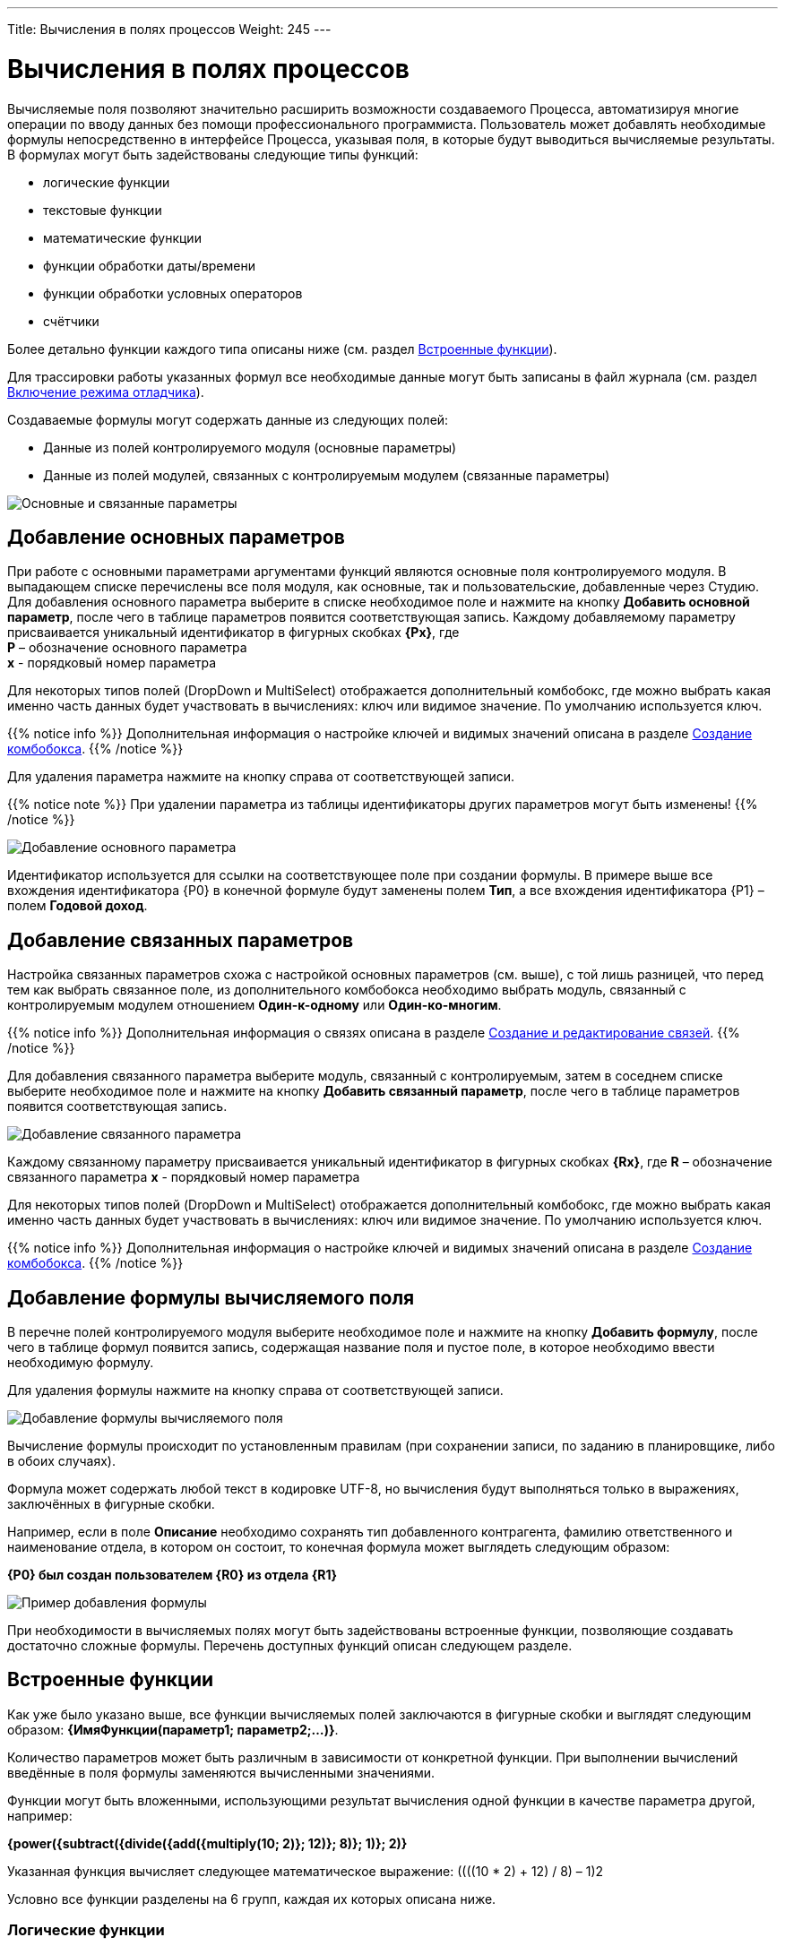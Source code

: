---
Title: Вычисления в полях процессов
Weight: 245
---

:email: likhobory@mail.ru

:toc:
:toc-title: Оглавление
:toclevels: 4

:experimental:   

:imagesdir: ./../../../../images/ru/user/advanced-modules/Workflow

ifdef::env-github[:imagesdir: ./../../../../master/static/images/ru/user/advanced-modules/Workflow]

:btn: btn:

ifdef::env-github[:btn:]

= Вычисления в полях процессов

Вычисляемые поля позволяют значительно расширить возможности создаваемого Процесса, автоматизируя многие операции по вводу данных без помощи профессионального программиста. Пользователь может добавлять необходимые формулы непосредственно в интерфейсе Процесса, указывая поля, в которые будут выводиться вычисляемые результаты. В формулах могут быть задействованы следующие типы функций:

*	логические функции
*	текстовые функции
*	математические функции
*	функции обработки даты/времени
*	функции обработки условных операторов
*	счётчики


Более детально функции каждого типа описаны ниже (см. раздел <<Встроенные функции>>).

Для трассировки работы указанных формул все необходимые данные могут быть записаны в файл журнала (см.  раздел <<Включение режима отладчика>>).

Создаваемые формулы могут содержать данные из следующих полей:
 
*	Данные из полей контролируемого модуля (основные параметры)
*	Данные из полей модулей, связанных с контролируемым модулем (связанные параметры) 

image:image16.png[Основные и связанные параметры]

== Добавление основных параметров
 
При работе с основными параметрами аргументами функций являются основные поля контролируемого модуля. В выпадающем списке перечислены все поля модуля, как основные, так и пользовательские, добавленные через Студию. Для добавления основного параметра выберите в списке необходимое поле и нажмите на кнопку {btn}[Добавить основной параметр], после чего в таблице параметров появится соответствующая запись. Каждому добавляемому параметру присваивается уникальный идентификатор в фигурных скобках *{Px}*, где +
*P* – обозначение основного параметра  +
*x* - порядковый номер параметра

Для некоторых типов полей (DropDown и MultiSelect) отображается дополнительный комбобокс, где можно выбрать какая именно часть данных будет участвовать в вычислениях: ключ или видимое значение. По умолчанию используется ключ.

{{% notice info %}}
Дополнительная информация о настройке ключей и видимых значений описана в разделе 
link:../../../admin/administration-panel/developer-tools/#_Создание_комбобокса[Создание комбобокса].
{{% /notice %}}

Для удаления параметра  нажмите на кнопку справа от соответствующей записи.
 
{{% notice note %}}
При удалении параметра из таблицы идентификаторы других параметров могут быть изменены!
{{% /notice %}}

image:image17.png[Добавление основного параметра]

Идентификатор используется для ссылки на соответствующее поле при создании формулы. В примере выше все вхождения идентификатора {P0} в конечной формуле будут заменены полем *Тип*, а все вхождения идентификатора {P1} – полем *Годовой доход*. 
 
== Добавление связанных параметров
 
Настройка связанных параметров схожа с настройкой основных параметров (см. выше), с той лишь разницей, что перед тем как выбрать связанное поле, из дополнительного комбобокса необходимо выбрать модуль, связанный с контролируемым модулем отношением *Один-к-одному* или *Один-ко-многим*.

{{% notice info %}}
Дополнительная информация  о связях описана  в разделе 
link:../../../admin/administration-panel/developer-tools/#_Создание_и_редактирование_связей[Создание и редактирование связей]. 
{{% /notice %}}
 
Для добавления связанного параметра выберите модуль, связанный с контролируемым, затем в соседнем списке выберите необходимое поле и нажмите на кнопку {btn}[Добавить связанный параметр], после чего в таблице параметров появится соответствующая запись. 

image:image18.png[Добавление связанного параметра]

Каждому связанному параметру присваивается уникальный идентификатор в фигурных скобках *{Rx}*, где
*R* – обозначение связанного параметра
*x* - порядковый номер параметра

Для некоторых типов полей (DropDown и MultiSelect) отображается дополнительный комбобокс, где можно выбрать какая именно часть данных будет участвовать в вычислениях: ключ или видимое значение. По умолчанию используется ключ.

{{% notice info %}}
Дополнительная информация о настройке ключей и видимых значений описана в разделе 
link:../../../admin/administration-panel/developer-tools/#_Создание_комбобокса[Создание комбобокса].
{{% /notice %}}

== Добавление формулы вычисляемого поля
 
В перечне полей контролируемого модуля выберите необходимое поле  и нажмите на кнопку {btn}[Добавить формулу], после чего в таблице формул появится запись, содержащая название поля и пустое поле, в которое необходимо ввести необходимую формулу. 
 
Для удаления формулы  нажмите на кнопку справа от соответствующей записи. 

image:image19.png[Добавление формулы вычисляемого поля]

Вычисление формулы происходит по установленным правилам (при сохранении записи, по заданию в планировщике, либо в обоих случаях).

Формула может содержать любой текст в кодировке UTF-8, но вычисления будут выполняться только в выражениях, заключённых в фигурные скобки.
 
Например, если в поле *Описание* необходимо сохранять тип добавленного контрагента, фамилию ответственного и наименование отдела, в котором он состоит, то конечная формула может выглядеть следующим образом:

*{P0} был создан пользователем {R0} из отдела {R1}*

image:image20.png[Пример добавления формулы]
 
При необходимости в вычисляемых полях могут быть задействованы встроенные функции, позволяющие создавать достаточно сложные формулы. Перечень доступных функций описан следующем разделе. 	 

== Встроенные функции
 
Как уже было указано выше, все функции вычисляемых полей заключаются в фигурные скобки и выглядят следующим образом: *{ИмяФункции(параметр1; параметр2;…)}*.

Количество параметров может быть различным в зависимости от конкретной функции. При выполнении вычислений введённые в поля формулы заменяются вычисленными значениями. 

Функции могут быть вложенными, использующими результат вычисления одной функции в качестве параметра другой, например:

*{power({subtract({divide({add({multiply(10; 2)}; 12)}; 8)}; 1)}; 2)}*
 
Указанная функция вычисляет следующее математическое выражение: 
((((10 * 2) + 12) / 8) – 1)2
  
Условно все функции разделены на 6 групп, каждая их которых описана ниже.
 
=== Логические функции
 
Логические функции возвращают два значения: ИСТИНА или ЛОЖЬ, соответственно в виде 1 или 0 и могут быть использованы при работе с полями типа *checkbox*. Также эти функции могут быть использованы в качестве логического условия в функции ifThenElse (см. ниже). 
 

==== equal

[cols=",",options="!header"]
|========
 |Сигнатура
 |{equal(параметр1; параметр2)}
.2+|Параметры
 |параметр1: любое значение
 |параметр2: любое значение
 |Описание
 |Определяет равенство *параметра1* *параметру2*
 |Возвращаемое значение
 |1 (если параметры равны) или 0 (если параметры не равны)
 |Пример
 |{equal(1; 2)} Возвращаемое значение: 0
|========


==== notEqual

[cols=",",options="!header"]
|========
a|Сигнатура
 |{notEqual(параметр1; параметр2)}
.2+|Параметры
 |параметр1: любое значение
 |параметр2: любое значение
a|Описание
 |Определяет неравенство *параметра1* *параметру2*
a|Возвращаемое значение
 |0 (если параметры равны) или 1 (если параметры не равны)
a|Пример
 |{notEqual (1; 2)} Возвращаемое значение: 1
|========


==== greaterThan

[cols=",",options="!header"]
|========
a|Сигнатура
 |{greaterThan(параметр1; параметр2)}
.2+|Параметры
 |параметр1: любое значение
 |параметр2: любое значение
a|Описание
 |Определяет, что *параметр1* больше *параметра2*
a|Возвращаемое значение
 |1, если *параметр1* больше *параметра2*, в противном случае - 0
a|Пример
 |{greaterThan(3; 3)} Возвращаемое значение: 0
|========


==== greaterThanOrEqual

[cols=",",options="!header"]
|========
a|Сигнатура
 |{greaterThanOrEqual(параметр1; параметр2)}
.2+|Параметры
 |параметр1: любое значение
 |параметр2: любое значение
a|Описание
 |Определяет, что *параметр1* больше или равен *параметру2*
a|Возвращаемое значение
 |1, если *параметр1* больше или равен *параметру2*, в противном случае - 0
a|Пример
 |{greaterThanOrEqual(3; 3)} Возвращаемое значение: 1
|========


==== lessThan

[cols=",",options="!header"]
|========
a|Сигнатура
 |{lessThan(параметр1; параметр2)}
.2+|Параметры
 |параметр1: любое значение
 |параметр2: любое значение
a|Описание
 |Определяет, что *параметр1* меньше *параметра2*
a|Возвращаемое значение
 |1, если *параметр1* меньше *параметра2*, в противном случае - 0
a|Пример
 |{lessThan(3; 3)} Возвращаемое значение: 0
|========


==== lessThanOrEqual

[cols=",",options="!header"]
|========
a|Сигнатура
 |{lessThanOrEqual(параметр1; параметр2)}
.2+|Параметры
 |параметр1: любое значение
 |параметр2: любое значение
a|Описание
 |Определяет, что *параметр1* меньше или равен *параметру2*
a|Возвращаемое значение
 |1, если *параметр1* меньше или равен *параметру2*, в противном случае - 0
a|Пример
 |{lessThanOrEqual(3; 3)} Возвращаемое значение: 1
|========


==== empty

[cols=",",options="!header"]
|========
a|Сигнатура
 |{empty(параметр)}
a|Параметры
 |параметр: текстовое значение
a|Описание
 |Определяет, что *параметр* пуст
a|Возвращаемое значение
 |1, если *параметр* пуст, в противном случае - 0
a|Пример
 |{empty(Любой-ТеКсТ)} Возвращаемое значение: 0
|========


==== notEmpty

[cols=",",options="!header"]
|========
a|Сигнатура
 |{notEmpty(параметр)}
a|Параметры
 |параметр: текстовое значение
a|Описание
 |Определяет, что *параметр* пуст
a|Возвращаемое значение
 |1, если *параметр* не пуст, в противном случае - 0
a|Пример
 |{notEmpty(Любой-ТеКсТ)} Возвращаемое значение: 1
|========


==== not

[cols=",",options="!header"]
|========
a|Сигнатура
 |{not(параметр)}
a|Параметры
 |параметр: логическое значение
a|Описание
 |Логическое отрицание *параметра*
a|Возвращаемое значение
 |1, если *параметр* равен 0, 0 если *параметр* равен 1
a|Пример
 |{not(0)} Возвращаемое значение: 1
|========


==== and

[cols=",",options="!header"]
|========
a|Сигнатура
 |{and(параметр1; параметр2)}
.2+|Параметры
 |параметр1: логическое значение
 |параметр2: логическое значение
a|Описание
 |Применяет логический оператор *И* к двум логическим значениям
a|Возвращаемое значение
 |1, если *параметр1* *И* *параметр2* равен 1 и 0, если любой из параметров равен нулю
a|Пример
 |{and(1; 0)} Возвращаемое значение: 0
|========


==== or

[cols=",",options="!header"]
|========
a|Сигнатура
 |{or(параметр1; параметр2)}
.2+|Параметры
 |параметр1: логическое значение
 |параметр2: логическое значение
a|Описание
 |Применяет логический оператор *ИЛИ* к двум логическим значениям
a|Возвращаемое значение
 |1, если *параметр1* *ИЛИ* *параметр2* равен 1 и 0, если оба параметра равны нулю
a|Пример
 |{or(1; 0)} Возвращаемое значение: 1
|========


=== Строковые функции

Функции используются для обработки текста. Все перечисленные функции полностью поддерживают кодировку UTF-8.


==== substring

[cols=",",options="!header"]
|========
a|Сигнатура
 |{substring(text; start; length)}
.3+|Параметры
 |text: текстовое значение
 |start: целочисленное значение
 |length [необязательный параметр]: целочисленное значение
a|Описание
 |Возвращает подстроку указанной строки, начиная с символа *start*. Если параметр *length* опущен, то возвращаются все символы от позиции *start* до конца строки, в противном случае возвращается подстрока длинной *length* символов. *Обратите внимание*: индексация символов указанной строки начинается с 0.
a|Возвращаемое значение
 |Подстрока указанной строки
a|Пример
a|{substring(Ойра-Ойра; 4)}
 Возвращаемое значение: -Ойра
 |{substring(Ойра-Ойра; 3; 3)} Возвращаемое значение: а-О
|========


==== length

[cols=",",options="!header"]
|========
a|Сигнатура
 |{length(параметр)}
a|Параметры
 |параметр: текстовое значение
a|Описание
 |Возвращает количество символов в указанной строке.
a|Возвращаемое значение
 |Количество символов в указанной строке.
a|Пример
 |{length(зав. магистр-академик Морис-Иоганн-Лаврентий Пупков-Задний)} Возвращаемое значение: 58
|========


==== replace

[cols=",",options="!header"]
|========
a|Сигнатура
 |{replace(search; replace; text)}
.3+|Параметры
 |search: текстовое значение
 |replace: текстовое значение
 |subject: текстовое значение
a|Описание
 |Производит замену всех вхождений подстроки *search* на подстроку *replace* в строке *text*.
a|Возвращаемое значение
 |Текст с заменёнными значениями подстрок.
a|Пример
a|{replace(кадров; вечной молодости; Отдел кадров)}
  Возвращаемое значение: Отдел вечной молодости

|========


==== position

[cols=",",options="!header"]
|========
a|Сигнатура
 |{position(subject; search)}
.2+|Параметры
 |subject: текстовое значение
 |search: текстовое значение
a|Описание
 |Возвращает позицию первого вхождения подстроки *search* строки *subject.*
a|Возвращаемое значение
 |Целочисленное значение первого вхождения подстроки, либо -1, если подстрока не обнаружена.
a|Пример
a|{position(Познание бесконечности требует бесконечного времени; времени)}
  Возвращаемое значение: 45
|========


==== lowercase

[cols=",",options="!header"]
|========
a|Сигнатура
 |{lowercase(параметр)}
a|Параметры
 |параметр: текстовое значение
a|Описание
 |Перевод текста в нижний регистр
a|Возвращаемое значение
 |Текст в нижнем регистре
a|Пример
a|{lowercase(ДиваН-ТраНсляТоР)}
  Возвращаемое значение: диван-транслятор
|========


=== Математические функции


==== uppercase

[cols=",",options="!header"]
|========
a|Сигнатура
 |{uppercase(параметр)}
a|Параметры
 |параметр: текстовое значение
a|Описание
 |Перевод текста в верхний регистр
a|Возвращаемое значение
 |Текст в верхнем регистре
a|Пример
a|{uppercase(ДиваН-ТраНсляТоР)}
  Возвращаемое значение: ДИВАН-ТРАНСЛЯТОР
|========


==== add

[cols=",",options="!header"]
|========
a|Сигнатура
 |{add(параметр1; параметр2)}
.2+|Параметры
 |параметр1: цифровое значение
 |параметр2: цифровое значение
a|Описание
 |Сложение параметров *параметр1* и *параметр2*
a|Возвращаемое значение
 |Сумма параметров *параметр1* и *параметр2*
a|Пример
 |{add(3.12; 4.83)} Возвращаемое значение: 7.95
|========


==== subtract

[cols=",",options="!header"]
|========
a|Сигнатура
 |{subtract(параметр1; параметр2)}
.2+|Параметры
 |параметр1: цифровое значение
 |параметр2: цифровое значение
a|Описание
 |Вычитание *параметра2* из *параметра1*
a|Возвращаемое значение
 |Разница между *параметром2* и *параметром1*
a|Пример
 |{subtract(8; 3)} Возвращаемое значение: 5
|========


==== multiply

[cols=",",options="!header"]
|========
a|Сигнатура
 |{multiply(параметр1; параметр2)}
.2+|Параметры
 |параметр1: цифровое значение
 |параметр2: цифровое значение
a|Описание
 |Умножение *параметра1* на *параметр2*
a|Возвращаемое значение
 |Результат умножения *параметра1* на *параметр2*
a|Пример
 |{multiply(2; 4)} Возвращаемое значение: 8
|========


==== divide

[cols=",",options="!header"]
|========
a|Сигнатура
 |{divide(параметр1; параметр2)}
.2+|Параметры
 |параметр1: цифровое значение
 |параметр2: цифровое значение
a|Описание
 |Деление *параметра1* на *параметр2*
a|Возвращаемое значение
 |Результат деления *параметра1* на *параметр2*
a|Пример
 |{divide(8; 2)} Возвращаемое значение: 4
|========


==== power

[cols=",",options="!header"]
|========
a|Сигнатура
 |{power(параметр1; параметр2)}
.2+|Параметры
 |параметр1: цифровое значение
 |параметр2: цифровое значение
a|Описание
 |Возведение *параметра1* в степень *параметр2*
a|Возвращаемое значение
 |Результат возведения *параметра1* в степень *параметр2*
a|Пример
 |{power(2; 7)} Возвращаемое значение: 128
|========


==== squareRoot

[cols=",",options="!header"]
|========
a|Сигнатура
 |{squareRoot(параметр)}
a|Параметры
 |параметр: цифровое значение
a|Описание
 |Вычисление квадратного корня из *параметра*
a|Возвращаемое значение
 |Квадратный корень *параметра*
a|Пример
 |{squareRoot(9)} Возвращаемое значение: 3
|========


==== absolute

[cols=",",options="!header"]
|========
a|Сигнатура
 |{absolute(параметр)}
a|Параметры
 |параметр: цифровое значение
a|Описание
 |Вычисление абсолютного значения *параметра*
a|Возвращаемое значение
 |Абсолютное значение *параметра*
a|Пример
 |{absolute(-44)} Возвращаемое значение: 44
|========


=== Функции даты и времени

Большая часть описанных здесь функций использует параметр форматирования для представления даты/времени в желаемом формате. Параметры, указываемые при форматировании значений, аналогичны таковым из PHP.

[cols="1,3,2",options="header"]
|======== 
a|Символ форматирования  |Описание |Пример 
3+|День
|d |День месяца с ведущими нулями |01 - 31
|D |Сокращённое представление для недели |Mon - Sun
|j |День месяца без ведущих нулей |1 - 31
|l |Полное текстовое представление дня недели |Sunday - Saturday
|N |Цифровое представление дня недели (ISO-8601) |1 (для понедельника) - 7 (для воскресенья)
|S |Суффиксы для порядковых числительных
a|st, nd, rd или th.
Может быть использован совместно с «j»
|w |Цифровое представление дня недели |0 (для воскресенья) - 6 (для субботы)
|z |День года (начиная с 0) |0 - 365
3+|Неделя 
|W |Номер недели в году, неделя начинается с понедельника (ISO-8601) |42 (42-я неделя года)
3+|Месяц
|F |Полное текстовое представление месяца |January - December
|m |Номер месяца с ведущими нулями |01 - 12
|M |Сокращённое представление месяца |Jan - Dec
|n |Номер месяца без ведущих нулей |1 - 12
|t |Количество дней в указанном месяце |28 - 31
3+|Год
|L |Является ли год високосным |1, если год високосный, в противном случае - 0
a|o
 |Полное цифровое представление года (ISO-8601), схож с «Y», за тем исключением, что если номер недели (W) принадлежит предыдущему или следующему году, то отображается именно этот год |2003
a|Y
 |Полное цифровое представление года |2003
a|y
 |Краткое цифровое представление года |17 (вместо 2017)
3+|Время
a|a
 |Ante meridiem или Post meridiem в нижнем регистре |am или pm
a|A
 |Ante meridiem или Post meridiem в верхнем регистре |AM или PM
a|B
 |https://ru.wikipedia.org/wiki/Интернет-время[_Интернет-время_] |000 - 999
a|g
 |Часы в 12-часовом формате без ведущих нулей |1 - 12
a|G
 |Часы в 24-часовом формате без ведущих нулей |0 - 23
a|h
 |Часы в 12-часовом формате с ведущими нулями |01 - 12
a|H
 |Часы в 24-часовом формате с ведущими нулями |00 - 23
a|i
 |Минуты с ведущими нулями |00 - 59
a|s
 |Секунды с ведущими нулями |00 - 59
3+|Часовые пояса
a|e
 |Идентификатор часового пояса |UTC, GMT, Atlantic/Azores
a|I
 |Указывает, попадают ли заданные дата и время в диапазон летнего времени |1, если летнее время, иначе - 0
a|O
 |Разница в часах с нулевым меридианом (GMT) |+0200
a|P
 |Разница в часах с нулевым меридианом (GMT) с разделителем между часами и минутами |+02:00
a|T
 |Аббревиатура часового пояса |EST, MDT
a|Z
 |Смещение часового пояса - разница между универсальным (UTC) и местным временем в секундах; смещение положительное, если местное время отстаёт от UTC, и отрицательное, если оно опережает UTC |-43200 - 50400
3+|Форматы даты/времени
a|c
 |Дата в стандарте ISO 8601 |2004-02-12T15:19:21+00:00
a|r
 |Дата в формате RFC 2822 |Thu, 21 Dec 2000 16:01:07 +0200
a|U
 |Количество секунд, прошедших с 1 января 1970 года (UNIX-время) |
|========

Даты могут быть представлены в следующих форматах (форматы дат эквиваленты форматам объекта DateTime в PHP):

[cols=",,",options="header"]
|========
|Описание|Формат |Пример 
a|Месяц и день (американский вариант)
 |mm "/" dd |"5/12", "10/27"
a|Месяц, день и год (американский вариант)
 |mm "/" dd "/" y |"12/22/78", "1/17/2006"
a|Год (4 цифры), месяц и день, разделённые слешем
 |YY "/" mm "/" dd |"2008/6/30", "1978/12/22"
a|Год (4 цифры) и месяц (GNU)
 |YY "-" mm |"2008-6", "2008-06"
a|Год (4 цифры), месяц и день, указанные через тире
 |y "-" mm "-" dd |"2008-6-30", "78-12-22"
a|День, месяц и год (4 цифры), разделённые точкой, знаком табуляции или тире
 |dd [.\t-] mm [.-] YY |"30-6-2008", "22.12.1978"
a|День, месяц и год (2 цифры), разделённые точкой или знаком табуляции
 |dd [.\t] mm "." yy |"30.6.08", "22\t12.78"
a|День, название месяца и год
 |dd ([ \t.-])* m ([ \t.-])* y 
a|"30-June 2008", "22DEC78",
"14 III 1879"
a|Название месяца и год (4 цифры)
 |m ([ \t.-])*
a|"June 2008", "DEC1978",
"March 1879"
a|Год (4 цифры) и название месяца
 |YY ([ \t.-])* m 
a|"2008 June", "1978-XII",
"1879.MArCH"
a|Название месяца, день и год
 |m ([ .\t-])* dd [,.stndrh\t ]+ y |"July 1st, 2008", "May.9,78"
a|Название месяца и день
 |m ([ .\t-])* dd [,.stndrh\t ]* |"July 1st,", "Apr 17", "May.9"
a|День и название месяца
 |d ([ .\t-])* m |"1 July", "17 Apr", "9.May"
a|Аббревиатура месяца, день и год
 |M "-" DD "-" y |"May-09-78", "Apr-17-1790"
a|Год, аббревиатура месяца и день
 |y "-" M "-" DD |"78-Dec-22"
a|Год (4 цифры)
 |YY |"1978", "2008"
a|Название месяца
 |m |"March", "jun", "DEC"
3+|Стандарт ISO8601 
a|Год (4 цифры), месяц и день
 |YY MM DD |"15810726", "19780417"
a|Год (4 цифры), месяц и день, разделённые слешем
 |YY "/" MM "/" DD |"2008/06/30", "1978/12/22"
a|Год (2 цифры), месяц и день, указанные через тире
 |yy "-" MM "-" DD |"08-06-30", "78-12-22"
a|Год (4 цифры) с опциональным префиксом, месяц и день, указанные через тире
 |[+-]? YY "-" MM "-" DD
a|"-0002-07-26", "+1978-04-
17", "1814-05-17"
|========

{{% notice note %}}
Если в описанных ниже функциях не указано значение даты/времени, то считается, что оно равно значению «2016.04.29. 15:08:03»
{{% /notice %}}


==== date

[cols=",",options="!header"]
|========
a|Сигнатура
 |{date(формат; отметка времени)}
.2+|Параметры
 |формат: символ форматирования
 |отметка времени: значение даты/времени
a|Описание
 |Создание даты/времени в указанном формате
a|Возвращаемое значение
 |Дата/время в указанном формате
a|Пример
 |{date(ymd; 2016-02-11)} Возвращаемое значение: 160211
|========


==== now

[cols=",",options="!header"]
|========
a|Сигнатура
 |{now(формат)}
a|Параметры
 |формат: символ форматирования
a|Описание
 |Создание текущей даты/времени в указанном формате
a|Возвращаемое значение
 |Текущая дата/время в указанном формате
a|Пример
 |{now(Y-m-d H:i:s)} Возвращаемое значение: 2016-04-29 15:08:03
|========


==== yesterday

[cols=",",options="!header"]
|========
a|Сигнатура
 |{yesterday(формат)}
a|Параметры
 |формат: символ форматирования
a|Описание
 |Создание вчерашней даты/времени в указанном формате
a|Возвращаемое значение
 |Дата/время в указанном формате
a|Пример
 |{yesterday(Y-m-d H:i:s)} Возвращаемое значение: 2016-04-28 15:08:03
|========


==== tomorrow

[cols=",",options="!header"]
|========
a|Сигнатура
 |{tomorrow(формат)}
a|Параметры
 |формат: символ форматирования
a|Описание
 |Создание завтрашней даты/времени в указанном формате
a|Возвращаемое значение
 |Дата/время в указанном формате
a|Пример
 |{tomorrow(Y-m-d H:i:s)} Возвращаемое значение: 2016-04-30 15:08:03
|========


==== datediff

[cols=",",options="!header"]
|========
a|Сигнатура
 |{datediff(отметка времени1; отметка времени2; элемент)}
.3+|Параметры
 |отметка времени1: значение даты/времени
 |отметка времени2: значение даты/времени
 |элемент: years/months/days/hours/minutes/seconds; по умолчанию: days
a|Описание
 |Вычитание *отметки времени2* из *отметки времени1*
a|Возвращаемое значение
 |Разница между двумя элементами
a|Пример
 |{datediff(2016-02-01; 2016-04-22; days)} Возвращаемое значение: 81
|========


==== addYears

[cols=",",options="!header"]
|========
a|Сигнатура
 |{addYears(формат; отметка времени; количество)}
.3+|Параметры
 |формат: символ форматирования
 |отметка времени: значение даты/времени
 |количество: цифровое значение
a|Описание
 |Добавление определённого количества лет к указанной дате
a|Возвращаемое значение
 |Дата/время в указанном формате
a|Пример
 |{addYears(Ymd; 2016-04-22; 1)} Возвращаемое значение: 20170422
|========


==== addMonths

[cols=",",options="!header"]
|========
a|Сигнатура
 |{addMonths(формат; отметка времени; количество)}
.3+|Параметры
 |формат: символ форматирования
 |отметка времени: значение даты/времени
 |количество: цифровое значение
a|Описание
 |Добавление определённого количества месяцев к указанной дате
a|Возвращаемое значение
 |Дата/время в указанном формате
a|Пример
 |{addMonths(Y-m-d; 2016-04-22; 1)} Возвращаемое значение: 2016-05-22
|========


==== addDays

[cols=",",options="!header"]
|========
a|Сигнатура
 |{addDays(формат; отметка времени; количество)}
.3+|Параметры
 |формат: символ форматирования
 |отметка времени: значение даты/времени
 |количество: цифровое значение
a|Описание
 |Добавление определённого количества дней к указанной дате
a|Возвращаемое значение
 |Дата/время в указанном формате
a|Пример
 |{addDays(d-m-Y; 2016-04-22; 1)} Возвращаемое значение: 23-04-2016
|========


==== addHours

[cols=",",options="!header"]
|========
a|Сигнатура
 |{addHours(формат; отметка времени; количество)}
.3+|Параметры
 |формат: символ форматирования
 |отметка времени: значение даты/времени
 |количество: цифровое значение
a|Описание
 |Добавление определённого количества часов к указанной дате
a|Возвращаемое значение
 |Дата/время в указанном формате
a|Пример
 |{addHours(Ymd H:i:s; 2016-04-22 23:30; 5)} Возвращаемое значение: 20160423 04:30:00
|========


==== addMinutes

[cols=",",options="!header"]
|========
a|Сигнатура
 |{addMinutes(формат; отметка времени; количество)}
.3+|Параметры
 |формат: символ форматирования
 |отметка времени: значение даты/времени
 |количество: цифровое значение
a|Описание
 |Добавление определённого количества минут к указанной дате
a|Возвращаемое значение
 |Дата/время в указанном формате
a|Пример
 |{addMinutes(Ymd H:i:s; 2016-04-22 22:58; 5)} Возвращаемое значение: 20160422 23:03:00
|========


==== addSeconds

[cols=",",options="!header"]
|========
a|Сигнатура
 |{addSeconds(формат; отметка времени; количество)}
.3+|Параметры
 |формат: символ форматирования
 |отметка времени: значение даты/времени
 |количество: цифровое значение
a|Описание
 |Добавление определённого количества секунд к указанной дате
a|Возвращаемое значение
 |Дата/время в указанном формате
a|Пример
 |{addSeconds(Ymd H:i:s; 2016-04-22 22:58; 5)} Возвращаемое значение: 20160422 22:58:05
|========


==== subtractYears

[cols=",",options="!header"]
|========
a|Сигнатура
 |{subtractYears(формат; отметка времени; количество)}
.3+|Параметры
 |формат: символ форматирования
 |отметка времени: значение даты/времени
 |количество: цифровое значение
a|Описание
 |Вычитание определённого количества лет из указанной даты
a|Возвращаемое значение
 |Дата/время в указанном формате
a|Пример
 |{subtractYears(Ymd; 2016-04-22; 5)} Возвращаемое значение: 20110422
|========


==== subtractMonths

[cols=",",options="!header"]
|========
a|Сигнатура
 |{subtractMonths(формат; отметка времени; количество)}
.3+|Параметры
 |формат: символ форматирования
 |отметка времени: значение даты/времени
 |количество: цифровое значение
a|Описание
 |Вычитание определённого количества месяцев из указанной даты
a|Возвращаемое значение
 |Дата/время в указанном формате
a|Пример
 |{subtractMonths(Ymd; 2016-04-22; 5)} Возвращаемое значение: 20151122
|========


==== subtractDays

[cols=",",options="!header"]
|========
a|Сигнатура
 |{subtractDays(формат; отметка времени; количество)}
.3+|Параметры
 |формат: символ форматирования
 |отметка времени: значение даты/времени
 |количество: цифровое значение
a|Описание
 |Вычитание определённого количества дней из указанной даты
a|Возвращаемое значение
 |Дата/время в указанном формате
a|Пример
 |{subtractDays(Ymd; 2016-04-22; 5)} Возвращаемое значение: 20160417
|========


==== subtractHours

[cols=",",options="!header"]
|========
a|Сигнатура
 |{subtractHours(формат; отметка времени; количество)}
.3+|Параметры
 |формат: символ форматирования
 |отметка времени: значение даты/времени
 |количество: цифровое значение
a|Описание
 |Вычитание определённого количества часов из указанной даты
a|Возвращаемое значение
 |Дата/время в указанном формате
a|Пример
 |{subtractHours(Ymd H:i:s; 2016-04-22 12:37; 5)} Возвращаемое значение: 20160422 07:37:00
|========


==== subtractMinutes

[cols=",",options="!header"]
|========
a|Сигнатура
 |{subtractMinutes(формат; отметка времени; количество)}
.3+|Параметры
 |формат: символ форматирования
 |отметка времени: значение даты/времени
 |количество: цифровое значение
a|Описание
 |Вычитание определённого количества минут из указанной даты
a|Возвращаемое значение
 |Дата/время в указанном формате
a|Пример
 |{subtractMinutes(Ymd H:i:s; 2016-04-22 12:37; 5)} Возвращаемое значение: 20160422 12:32:00
|========


==== subtractSeconds

[cols=",",options="!header"]
|========
a|Сигнатура
 |{subtractSeconds(формат; отметка времени; количество)}
.3+|Параметры
 |формат: символ форматирования
 |отметка времени: значение даты/времени
 |количество: цифровое значение
a|Описание
 |Вычитание определённого количества секунд из указанной даты
a|Возвращаемое значение
 |Дата/время в указанном формате
a|Пример
 |{subtractSeconds(Ymd H:i:s; 2016-04-22 12:37; 5)} Возвращаемое значение: 20160422 12:36:55
|========


=== Ветвление

Поскольку функции могут быть встроены друг в друга, можно описывать достаточно сложные алгоритмы со множеством ветвлений.


==== ifThenElse

[cols=",",options="!header"]
|========
a|Сигнатура
 |{ifThenElse(условие; еслиУсловиеИстинно; еслиУсловиеЛожно)}
.3+|Параметры
 |условие: логическое значение
 |еслиУсловиеИстинно: любое условие
 |еслиУсловиеЛожно: любое условие
a|Описание
 |Выполнение первой или второй ветви алгоритма в зависимости от выполнения условия
a|Возвращаемое значение
 |*Выполнение* ветви еслиУсловиеИстинно, если выполняется условие, иначе выполняется ветвь еслиУсловиеЛожно
a|Пример
a|{ifThenElse({equal(5; 7)}; 5 равно 7; 5 не равно 7)}
 Возвращаемое значение: 5 не равно 7
|========


=== Счётчики

Счётчики можно разделить на две группы:

 .  *Глобальные*: Значение счётчика постоянно увеличивается при каждом вычислении формулы
 .  *Ежедневные*: Значение счётчика ежедневно сбрасывается. (Стартует с 1)

Для всех следующих примеров текущее значение счётчика равно 4. Таким образом, после срабатывания счётчика значение будет равно 5, но отображаться значение будет с указанным количеством разрядов.


==== GlobalCounter

[cols=",",options="!header"]
|========
a|Сигнатура
 |{GlobalCounter(названиеСчётчика; количествоРазрядовВСчётчике)}
.2+|Параметры
 |название: любой текст
 |количествоРазрядовВСчётчике: цифровое значение
a|Описание
 |Увеличивает на единицу значение счётчика с указанным названием и возвращает значение в указанном формате
a|Возвращаемое значение
 |Цифра с указанным количеством разрядов
a|Пример
 |{GlobalCounter(myName; 4)} Возвращаемое значение: 0005
|========


==== GlobalCounterPerUser

[cols=",",options="!header"]
|========
a|Сигнатура
 |{GlobalCounterPerUser(названиеСчётчика; количествоРазрядовВСчётчике)}
.2+|Параметры
 |название: любой текст
 |количествоРазрядовВСчётчике: цифровое значение
a|Описание
 |Увеличивает на единицу значение счётчика с указанным названием для пользователя, создавшего запись, и возвращает значение в указанном формате
a|Возвращаемое значение
 |Цифра с указанным количеством разрядов
a|Пример
 |{GlobalCounterPerUser(myName; 3)} Возвращаемое значение: 005
|========


==== GlobalCounterPerModule

[cols=",",options="!header"]
|========
a|Сигнатура
 |{GlobalCounterPerModule(названиеСчётчика; количествоРазрядовВСчётчике)}
.2+|Параметры
 |название: любой текст
 |количествоРазрядовВСчётчике: цифровое значение
a|Описание
 |Увеличивает на единицу значение счётчика с указанным названием для модуля, к которому принадлежит запись и возвращает значение в указанном формате
a|Возвращаемое значение
 |Цифра с указанным количеством разрядов
a|Пример
 |{GlobalCounterPerModule(myName; 2)} Возвращаемое значение: 05
|========


==== GlobalCounterPerUserPerModule

[cols=",",options="!header"]
|========
a|Сигнатура
 |{GlobalCounterPerUserPerModule(названиеСчётчика; количествоРазрядовВСчётчике)}
.2+|Параметры
 |название: любой текст
 |количествоРазрядовВСчётчике: цифровое значение
a|Описание
 |Увеличивает на единицу значение счётчика с указанным названием для пользователя, создавшего запись, а также для модуля, к которому принадлежит запись и возвращает значение в указанном формате
a|Возвращаемое значение
 |Цифра с указанным количеством разрядов
a|Пример
 |{GlobalCounterPerUserPerModule(myName; 1)} Возвращаемое значение: 5
|========


==== DailyCounter

[cols=",",options="!header"]
|========
a|Сигнатура
 |{DailyCounter(названиеСчётчика; количествоРазрядовВСчётчике)}
.2+|Параметры
 |название: любой текст
 |количествоРазрядовВСчётчике: цифровое значение
a|Описание
 |Увеличивает на единицу значение счётчика с указанным названием (либо возвращает 1, если счётчик был перед этим сброшен) и возвращает значение в указанном формате
a|Возвращаемое значение
 |Цифра с указанным количеством разрядов
a|Пример
 |{DailyCounter(myName; 1)} Возвращаемое значение: 5
|========


==== DailyCounterPerUser

[cols=",",options="!header"]
|========
a|Сигнатура
 |{DailyCounterPerUser(названиеСчётчика; количествоРазрядовВСчётчике)}
.2+|Параметры
 |название: любой текст
 |количествоРазрядовВСчётчике: цифровое значение
a|Описание
 |Увеличивает на единицу значение счётчика с указанным названием (либо возвращает 1, если счётчик был перед этим сброшен) для пользователя, создавшего запись, и возвращает значение в указанном формате
a|Возвращаемое значение
 |Цифра с указанным количеством разрядов
a|Пример
 |{DailyCounter(myName; 1)} Возвращаемое значение: 5
|========


==== DailyCounterPerModule

[cols=",",options="!header"]
|========
a|Сигнатура
 |{DailyCounterPerModule(названиеСчётчика; количествоРазрядовВСчётчике)}
.2+|Параметры
 |название: любой текст
 |количествоРазрядовВСчётчике: цифровое значение
a|Описание
 |Увеличивает на единицу значение счётчика с указанным названием (либо возвращает 1, если счётчик был перед этим сброшен) для модуля, к которому принадлежит запись и возвращает значение в указанном формате
a|Возвращаемое значение
 |Цифра с указанным количеством разрядов
a|Пример
 |{DailyCounterPerModule(myName; 1)} Возвращаемое значение: 5
|========


==== DailyCounterPerUserPerModule

[cols=",",options="!header"]
|========
a|Сигнатура
 |{DailyCounterPerUserPerModule(названиеСчётчика; количествоРазрядовВСчётчике)}
.2+|Параметры
 |название: любой текст
 |количествоРазрядовВСчётчике: цифровое значение
a|Описание
 |Увеличивает на единицу значение счётчика с указанным названием (либо возвращает 1, если счётчик был перед этим сброшен) для пользователя, создавшего запись, а также для модуля, к которому принадлежит запись и возвращает значение в указанном формате
a|Возвращаемое значение
 |Цифра с указанным количеством разрядов
a|Пример
 |{DailyCounterPerUserPerModule(myName; 1)} Возвращаемое значение: 5
|========

 
== Решение возможных проблем
 
 .	Вместо желаемого результата отображается часть формулы или вся формула. 
 
Возможно, часть формулы прописана неверно, проверьте синтаксис как это указано в разделе <<Встроенные функции>>.

[start=2] 
 .	На месте желаемого результата  ничего не отображается.

*	Возможно, попытка вычисления привела к исключению в PHP. В Форме просмотра процесса (Контроль процессов) обратите внимание на статус процесса, в этом случае он закончится неудачей. За детальной информацией обратитесь к файлу suitecrm.log. 
*	Неверный формат вызова функций даты/времени. Убедитесь, что формат вызова соответствует тому, что указан в разделе <<Функции даты и времени>>.

[start=3]
 .	Формула вычисляется, но результат неверен
 
*	В формуле указан неверный тип данных. Например, результат будет нулевым, если в числовом поле прописан текст, поскольку движок базы данных не может вставить текст в нетекстовое поле 
*	Ошибка в формуле не синтаксическая, а семантическая. Например, формула извлечения подстроки (substring) считает символы, начиная с нуля (что может быть необычно для пользователей, не знакомых с программированием), и если вы укажете единицу в качестве стартового индекса, то извлечение начнётся со ВТОРОГО символа. Убедитесь, что формат вызова функции соответствует тому, что указан в разделе <<Встроенные функции>>.

 
== Проверка синтаксиса формул

При написании формул соблюдайте следующие правила:

*	Все функции должны быть заключены в фигурные скобки: {функция} 
*	Перечень параметров функции заключён в круглые скобки: (параметр1; параметр2…)
*	Параметры функции должны быть отделены друг от друга точкой с запятой
*	Проверяйте количество и порядок следования параметров в функциях, синтаксис функций можно проверить в разделе <<Встроенные функции>>. 
*	Основные параметры в формуле должны выглядеть как {P0}, {P1} и т.д.; связанные параметры - как {R0}, {R1} и т.д., *БЕЗ* пробелов между символами. 
 
== Включение режима отладчика
 
Для включения режима отладчика в файл *_config_override.php_* необходимо добавить следующие строки: 

[source]
$sugar_config['SweeterCalc']['DebugEnabled'] = 1; 
$sugar_config['SweeterCalc']['DebugFileName'] = 'SweeterSyncDebug.log'; 

В качестве _*DebugFileName_* вы можете указать любое желаемое значение. 

Все процессы вычислений будут записываться в указанный файл. 
Поскольку объем файла может быстро увеличиваться (особенно актуально для больших формул), рекомендуется использовать режим отладчика только в случае необходимости. 

== Примеры вычислений


=== Расчёт ежемесячных выплат

*Сценарий*

Допустим, необходимо рассчитать стоимость ежемесячных выплат по сделке. Для этого необходимо общую сумму сделки разделить на срок выплат. Сроки выплат представлены тремя вариантами: 6 месяцев, 1 год и 2 года.

*Предварительная подготовка*

Поскольку в стандартном модуле *Сделки* поле *Сроки выплат* отсутствует, необходимо предварительно создать и настроить необходимый функционал в 
link:../../../admin/administration-panel/developer-tools/#_Редактор_комбобоксов[редакторе комбобоксов]. Создадим комбобокс с тремя элементами, в качестве ключа указывая необходимое количество месяцев:

[cols=",",options="header"]
|=== 
|Ключ |Отображаемое значение
|6	  |6 месяцев
|12	  |1 год
|24	  |2 года
|===

В Студии настроим Форму просмотра модуля *Сделки*, добавив в неё поля *Ежемесячный платёж* типа «Currency» и *Сроки выплат* типа «Dropdown», созданное на основе ранее добавленного комбобокса. 

В Форму редактирования добавим только комбобокс *Сроки выплат* (поле *Ежемесячный платёж* добавлять не будем, поскольку оно будет отображаться только при ПРОСМОТРЕ записи и его значение будет рассчитываться автоматически). 

{{% notice info %}}
Детально работа с полями в Студии описана в разделе 
link:../../../admin/administration-panel/developer-tools/#_Создание_и_редактирование_полей[Создание и редактирование полей].
{{% /notice %}}
 
*Настройка процесса*

Настроим основные параметры процесса согласно таблице:

[cols=",",options="!header"]
|=== 
a|*Процесс:* Любое название 	|*Контролируемый модуль:* Сделки 
|*Статус:* Активен 		    |*Запускать:* Только при сохранении записи 
|*Запускать для:* Всех записей |*Многократный запуск:* Да 
|===  
 
Не будем добавлять в Процесс какие-либо условия, поскольку предполагается, что Процесс будет выполняться при любых условиях.
 
Нажмём на кнопку {btn}[Добавить действия] и из списка выберем пункт *Выполнить вычисления в полях*.

В основные параметры добавим два поля: *Сумма сделки* (отобразится с идентификатором {P0}) и *Сроки выплат* (отобразится с идентификатором {P1}), указав элемент *Ключ* при добавлении второго поля.

Связанные параметры не трогаем, они в данном примере не используются (пример использования связанных параметров рассматривается в  следующем примере).

Для формулы выберем поле *Ежемесячный платёж* и в качестве самой формулы укажем следующее выражение:
 
*{divide({P0}; {P1})}*
 
В конечном итоге выполняемые действия будут выглядеть следующим образом: 

image:image30.png[Расчёт ежемесячных выплат-Добавление действий]
 
Сохраните Процесс и создайте тестовую сделку для проверки созданного примера: 

image:image31.png[Форма редактирования тестовой сделки при расчёте ежемесячных выплат]
 
При сохранении Сделки будет автоматически вычислена сумма ежемесячного платежа: 

image:image32.png[Форма просмотра тестовой сделки при расчёте ежемесячных выплат] 


=== Расчёт скидки по Договору в зависимости от типа Контакта 

*Сценарий*

Допустим ваша компания предоставляет скидки определённым льготным категориям  клиентов (студенты, пенсионеры и т.д.). Если в сохраняемом договоре указан  Контакт, то необходимо автоматически рассчитывать скидку в зависимости от типа указанного Контакта. 
 
*Предварительная подготовка*

Поскольку в стандартном модуле *Контакты* поле *Льготная категория* отсутствует, необходимо предварительно создать и настроить необходимый функционал в 
link:../../../admin/administration-panel/developer-tools/#_Редактор_комбобоксов[редакторе комбобоксов]. Создадим комбобокс с тремя элементами, в качестве ключа указывая номер категории:

[cols=",",options="header"]
|=== 
|Ключ |Отображаемое значение
|1	  |Не льготник
|2	  |Студент
|3	  |Пенсионер
|===

В Форму просмотра и Форму редактирования модуля *Контакты* добавим поле *Льготная категория* типа «DropDown», созданное на основе ранее добавленного комбобокса.
 
Также в Студии настроим Форму просмотра модуля *Договоры*, добавив в неё поле *Предоставляемая скидка (%)* типа «Integer».

{{% notice info %}}
Детально работа с полями в Студии описана в разделе 
link:../../../admin/administration-panel/developer-tools/#_Создание_и_редактирование_полей[Создание и редактирование полей].
{{% /notice %}}

Настройка процесса

Настроим основные параметры процесса согласно таблице:

[cols=",",options="!header"]
|=== 
a|*Процесс:* Любое название    |Контролируемый модуль: Договоры 
|*Статус:* Активен 			   |Запускать: Только при сохранении записи 
|*Запускать для:* Всех записей |Многократный запуск: Да 
|=== 
 
Не будем добавлять в Процесс какие-либо условия, поскольку предполагается, что Процесс будет выполняться для всех Договоров.
 
Нажмём на кнопку {btn}[Добавить действия] и из списка выберем пункт *Выполнить вычисления в полях*.
 
В связанные параметрах:

* В левом комбобоксе выберем значение Контакты : Контакт
* В среднем комбобоксе  выберем добавленное поле *Льготная категория*
* В правом комбобоксе выберем значение *Ключ* и нажмём на кнопку {btn}[Добавить связанный параметр]  - параметр отобразится с идентификатором {R0}.
* Для формулы выберем поле *Предоставляемая скидка (%)* и в качестве самой формулы укажем следующее выражение: 
 
*{ifThenElse({equal({R0}; 3)}; 50; {ifThenElse({equal({R0}; 2)}; 25; 0)})}*

В конечном итоге выполняемые действия будут выглядеть следующим образом: 

image:image33.png[Расчёт скидки по Договору-Добавление действий]

Сохраните Процесс и создайте тестовый Контакт: 

image:image34.png[Форма редактирования тестового контакта  при расчёте скидки по договору]

При сохранении Договора будет автоматически указана предоставляемая скидка: 
  
image:image35.png[Форма просмотра тестового контакта  при расчёте скидки по договору]
